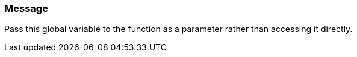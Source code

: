 === Message

Pass this global variable to the function as a parameter rather than accessing it directly.

